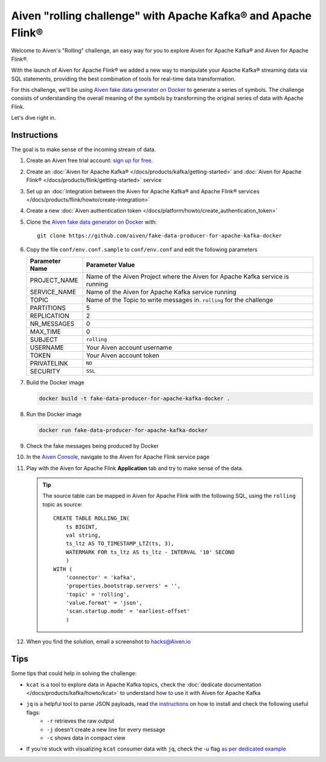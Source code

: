 Aiven "rolling challenge" with Apache Kafka® and Apache Flink®
==============================================================

Welcome to Aiven's "Rolling" challenge, an easy way for you to explore Aiven for Apache Kafka® and Aiven for Apache Flink®.

With the launch of Aiven for Apache Flink® we added a new way to manipulate your Apache Kafka® streaming data via SQL statements, providing the best combination of tools for real-time data transformation.

For this challenge, we'll be using `Aiven fake data generator on Docker <https://github.com/aiven/fake-data-producer-for-apache-kafka-docker>`_ to generate a series of symbols. The challenge consists of understanding the overall meaning of the symbols by transforming the original series of data with Apache Flink.

Let's dive right in.


Instructions
------------

The goal is to make sense of the incoming stream of data.


1. Create an Aiven free trial account: `sign up for free <https://console.aiven.io/signup/email?&trial_challenge=the_rolling_challenge>`_.

2. Create an :doc:`Aiven for Apache Kafka® </docs/products/kafka/getting-started>` and :doc:`Aiven for Apache Flink® </docs/products/flink/getting-started>` service

3. Set up an :doc:`integration between the Aiven for Apache Kafka® and Apache Flink® services </docs/products/flink/howto/create-integration>`

4. Create a new :doc:`Aiven authentication token </docs/platform/howto/create_authentication_token>`

5. Clone the `Aiven fake data generator on Docker <https://github.com/aiven/fake-data-producer-for-apache-kafka-docker>`_ with::

    git clone https://github.com/aiven/fake-data-producer-for-apache-kafka-docker

6. Copy the file ``conf/env.conf.sample`` to ``conf/env.conf`` and edit the following parameters

   +----------------+------------------------------------------------------------------------------------------------------------------------------+
   | Parameter Name | Parameter Value                                                                                                              |
   +================+==============================================================================================================================+
   |PROJECT_NAME    | Name of the Aiven Project where the Aiven for Apache Kafka service is running                                                |
   +----------------+------------------------------------------------------------------------------------------------------------------------------+
   |SERVICE_NAME    | Name of the Aiven for Apache Kafka service running                                                                           |
   +----------------+------------------------------------------------------------------------------------------------------------------------------+
   |TOPIC           | Name of the Topic to write messages in. ``rolling`` for the challenge                                                        |
   +----------------+------------------------------------------------------------------------------------------------------------------------------+
   |PARTITIONS      | 5                                                                                                                            |
   +----------------+------------------------------------------------------------------------------------------------------------------------------+
   |REPLICATION     | 2                                                                                                                            |
   +----------------+------------------------------------------------------------------------------------------------------------------------------+
   |NR_MESSAGES     | 0                                                                                                                            |
   +----------------+------------------------------------------------------------------------------------------------------------------------------+
   |MAX_TIME        | 0                                                                                                                            |
   +----------------+------------------------------------------------------------------------------------------------------------------------------+
   |SUBJECT         | ``rolling``                                                                                                                  |
   +----------------+------------------------------------------------------------------------------------------------------------------------------+
   |USERNAME        | Your Aiven account username                                                                                                  |
   +----------------+------------------------------------------------------------------------------------------------------------------------------+
   |TOKEN           | Your Aiven account token                                                                                                     |
   +----------------+------------------------------------------------------------------------------------------------------------------------------+
   |PRIVATELINK     | ``NO``                                                                                                                       |
   +----------------+------------------------------------------------------------------------------------------------------------------------------+
   |SECURITY        | ``SSL``                                                                                                                      |
   +----------------+------------------------------------------------------------------------------------------------------------------------------+

7. Build the Docker image

   .. code::
    
    docker build -t fake-data-producer-for-apache-kafka-docker .

8. Run the Docker image

   .. code::
    
    docker run fake-data-producer-for-apache-kafka-docker

9. Check the fake messages being produced by Docker

10. In the `Aiven Console <https://console.aiven.io/>`_, navigate to the Aiven for Apache Flink service page

11. Play with the Aiven for Apache Flink **Application** tab and try to make sense of the data. 

    .. Tip:: 
    
        The source table can be mapped in Aiven for Apache Flink with the following SQL, using the ``rolling`` topic as source::

            
            CREATE TABLE ROLLING_IN(
                ts BIGINT,
                val string,
                ts_ltz AS TO_TIMESTAMP_LTZ(ts, 3),
                WATERMARK FOR ts_ltz AS ts_ltz - INTERVAL '10' SECOND
                )
            WITH (
                'connector' = 'kafka',
                'properties.bootstrap.servers' = '',
                'topic' = 'rolling',
                'value.format' = 'json',
                'scan.startup.mode' = 'earliest-offset'
                )


12. When you find the solution, email a screenshot to hacks@Aiven.io

Tips
----

Some tips that could help in solving the challenge:

* ``kcat`` is a tool to explore data in Apache Kafka topics, check the :doc:`dedicate documentation </docs/products/kafka/howto/kcat>` to understand how to use it with Aiven for Apache Kafka
* ``jq`` is a helpful tool to parse JSON payloads, read `the instructions <https://stedolan.github.io/jq/>`_ on how to install and check the following useful flags:
    * ``-r`` retrieves the raw output
    * ``-j`` doesn't create a new line for every message
    * ``-c`` shows data in compact view

* If you're stuck with visualizing ``kcat`` consumer data with ``jq``, check the `-u` flag `as per dedicated example <https://ftisiot.net/posts/jq-kcat-consumer/>`_


